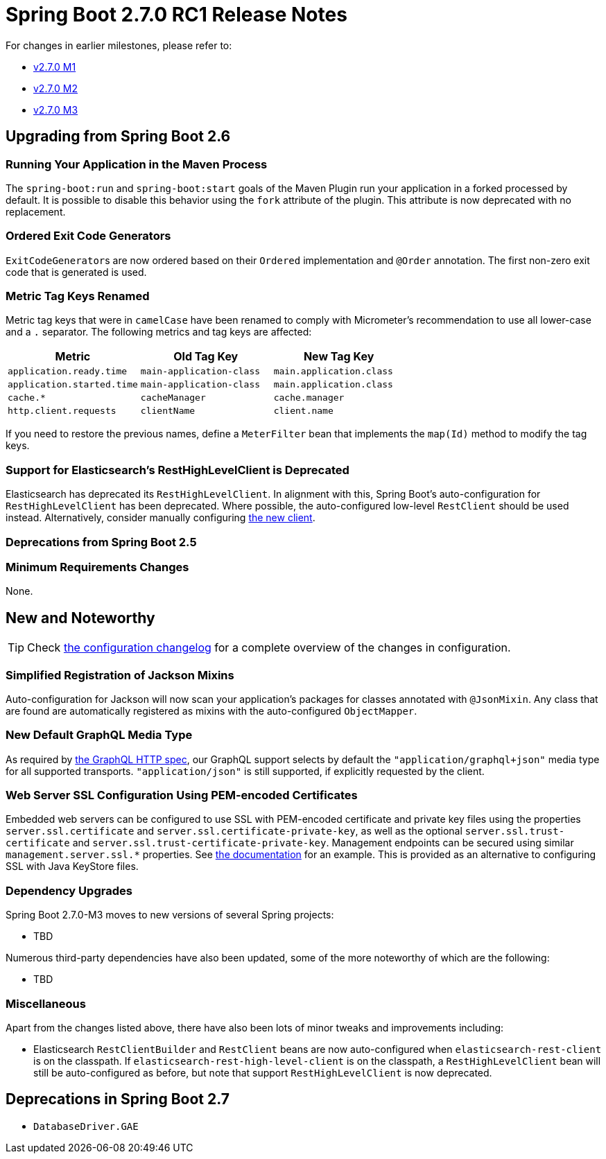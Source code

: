 :docs: https://docs.spring.io/spring-boot/docs/2.7.x-SNAPSHOT/reference/html/

= Spring Boot 2.7.0 RC1 Release Notes

For changes in earlier milestones, please refer to:

- link:Spring-Boot-2.7.0-M1-Release-Notes[v2.7.0 M1]
- link:Spring-Boot-2.7.0-M2-Release-Notes[v2.7.0 M2]
- link:Spring-Boot-2.7.0-M3-Release-Notes[v2.7.0 M3]



== Upgrading from Spring Boot 2.6



=== Running Your Application in the Maven Process
The `spring-boot:run` and `spring-boot:start` goals of the Maven Plugin run your application in a forked processed by default.
It is possible to disable this behavior using the `fork` attribute of the plugin.
This attribute is now deprecated with no replacement.



=== Ordered Exit Code Generators
``ExitCodeGenerator``s are now ordered based on their `Ordered` implementation and `@Order` annotation.
The first non-zero exit code that is generated is used.



=== Metric Tag Keys Renamed
Metric tag keys that were in `camelCase` have been renamed to comply with Micrometer's recommendation to use all lower-case and a `.` separator.
The following metrics and tag keys are affected:

[cols="1,1,1"] 
|=== 
| Metric | Old Tag Key | New Tag Key

| `application.ready.time`
| `main-application-class`
| `main.application.class`

| `application.started.time`
| `main-application-class`
| `main.application.class`

| `cache.*` 
| `cacheManager`
| `cache.manager`

| `http.client.requests`
| `clientName`
| `client.name`

|===

If you need to restore the previous names, define a `MeterFilter` bean that implements the `map(Id)` method to modify the tag keys.



=== Support for Elasticsearch's RestHighLevelClient is Deprecated
Elasticsearch has deprecated its `RestHighLevelClient`.
In alignment with this, Spring Boot's auto-configuration for `RestHighLevelClient` has been deprecated.
Where possible, the auto-configured low-level `RestClient` should be used instead.
Alternatively, consider manually configuring https://www.elastic.co/guide/en/elasticsearch/client/java-api-client/current/migrate-hlrc.html[the new client].

=== Deprecations from Spring Boot 2.5



=== Minimum Requirements Changes
None.



== New and Noteworthy
TIP: Check link:Spring-Boot-2.7.0-RC1-Configuration-Changelog[the configuration changelog] for a complete overview of the changes in configuration.



=== Simplified Registration of Jackson Mixins
Auto-configuration for Jackson will now scan your application's packages for classes annotated with `@JsonMixin`.
Any class that are found are automatically registered as mixins with the auto-configured `ObjectMapper`.



=== New Default GraphQL Media Type
As required by https://github.com/graphql/graphql-over-http/blob/main/spec/GraphQLOverHTTP.md#content-types[the GraphQL HTTP spec], our GraphQL support selects by default the `"application/graphql+json"` media type for all supported transports. 
`"application/json"` is still supported, if explicitly requested by the client.

=== Web Server SSL Configuration Using PEM-encoded Certificates
Embedded web servers can be configured to use SSL with PEM-encoded certificate and private key files using the properties `server.ssl.certificate` and `server.ssl.certificate-private-key`, as well as the optional `server.ssl.trust-certificate` and `server.ssl.trust-certificate-private-key`. Management endpoints can be secured using similar `management.server.ssl.*` properties.  
See https://docs.spring.io/spring-boot/docs/2.7.0-SNAPSHOT/reference/htmlsingle/#howto.webserver.configure-ssl[the documentation] for an example. 
This is provided as an alternative to configuring SSL with Java KeyStore files. 

=== Dependency Upgrades
Spring Boot 2.7.0-M3 moves to new versions of several Spring projects:

* TBD

Numerous third-party dependencies have also been updated, some of the more noteworthy of which are the following:

* TBD



=== Miscellaneous
Apart from the changes listed above, there have also been lots of minor tweaks and improvements including:

* Elasticsearch `RestClientBuilder` and `RestClient` beans are now auto-configured when `elasticsearch-rest-client` is on the classpath. If `elasticsearch-rest-high-level-client` is on the classpath, a `RestHighLevelClient` bean will still be auto-configured as before, but note that support `RestHighLevelClient` is now deprecated.



== Deprecations in Spring Boot 2.7

* `DatabaseDriver.GAE`
